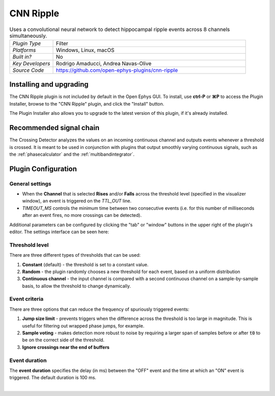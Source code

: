 .. _cnnripple:
.. role:: raw-html-m2r(raw)
   :format: html

#####################
CNN Ripple
#####################

.. image:: ../../_static/images/plugins/cnnripple/cnnripple-01.png
  :alt: Annotated CNN Ripple editor

.. csv-table:: Uses a convolutional neural network to detect hippocampal ripple events across 8 channels simultaneously.
   :widths: 18, 80

   "*Plugin Type*", "Filter"
   "*Platforms*", "Windows, Linux, macOS"
   "*Built in?*", "No"
   "*Key Developers*", "Rodrigo Amaducci, Andrea Navas-Olive"
   "*Source Code*", "https://github.com/open-ephys-plugins/cnn-ripple"

Installing and upgrading
###########################

The CNN Ripple plugin is not included by default in the Open Ephys GUI. To install, use **ctrl-P** or **⌘P** to access the Plugin Installer, browse to the "CNN Ripple" plugin, and click the "Install" button.

The Plugin Installer also allows you to upgrade to the latest version of this plugin, if it's already installed.

Recommended signal chain
#########################

The Crossing Detector analyzes the values on an incoming continuous channel and outputs events whenever a threshold is crossed. It is meant to be used in conjunction with plugins that output smoothly varying continuous signals, such as the :ref:`phasecalculator` and the :ref:`multibandintegrator`. 

Plugin Configuration
######################

General settings
-----------------

* When the **Channel** that is selected **Rises** and/or **Falls** across the threshold level (specified in the visualizer window), an event is triggered on the `TTL_OUT` line.

* `TIMEOUT_MS` controls the minimum time between two consecutive events (i.e. for this number of milliseconds after an event fires, no more crossings can be detected).

Additional parameters can be configured by clicking the "tab" or "window" buttons in the upper right of the plugin's editor. The settings interface can be seen here:

.. image:: ../../_static/images/plugins/crossingdetector/crossingdetector-02.png
  :alt: Crossing Detector visualizer with additional settings

Threshold level
----------------

There are three different types of thresholds that can be used:

#. **Constant** (default) - the threshold is set to a constant value.

#. **Random** - the plugin randomly chooses a new threshold for each event, based on a uniform distribution

#. **Continuous channel** - the input channel is compared with a second continuous channel on a sample-by-sample basis, to allow the threshold to change dynamically.

Event criteria
---------------

There are three options that can reduce the frequency of spuriously triggered events:

#. **Jump size limit** - prevents triggers when the difference across the threshold is too large in magnitude. This is useful for filtering out wrapped phase jumps, for example.

#. **Sample voting** - makes detection more robust to noise by requiring a larger span of samples before or after :code:`t0` to be on the correct side of the threshold.

#. **Ignore crossings near the end of buffers**

Event duration
----------------

The **event duration** specifies the delay (in ms) between the "OFF" event and the time at which an "ON" event is triggered. The default duration is 100 ms.

|

